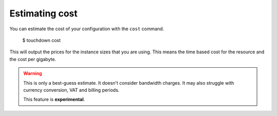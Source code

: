 Estimating cost
===============

You can estimate the cost of your configuration with the ``cost`` command.

    $ touchdown cost

This will output the prices for the instance sizes that you are using. This
means the time based cost for the resource and the cost per gigabyte.

.. warning::

    This is only a best-guess estimate. It doesn't consider bandwidth charges.
    It may also struggle with currency conversion, VAT and billing periods.

    This feature is **experimental**.

